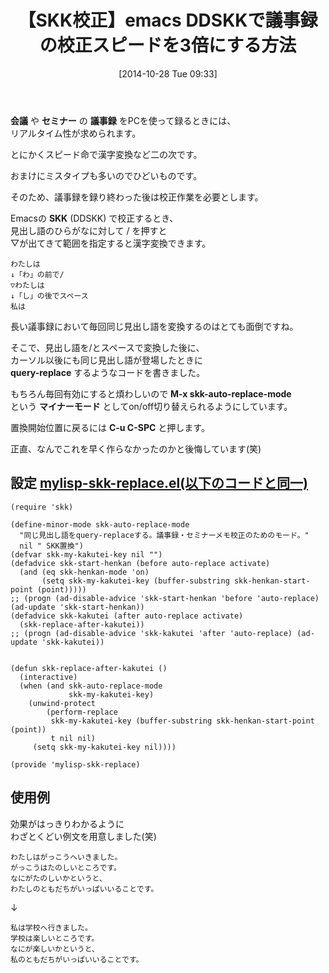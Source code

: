 #+BLOG: rubikitch
#+POSTID: 373
#+BLOG: rubikitch
#+DATE: [2014-10-28 Tue 09:33]
#+PERMALINK: skk-auto-replace-mode
#+OPTIONS: toc:nil num:nil todo:nil pri:nil tags:nil ^:nil \n:t -:nil
#+ISPAGE: nil
#+DESCRIPTION:
# (progn (erase-buffer)(find-file-hook--org2blog/wp-mode))
#+BLOG: rubikitch
#+CATEGORY:  日本語入力
#+TAGS: ddskk
#+DESCRIPTION: skk-auto-replace-modeは確定後にカーソル以後に登場に同じ見出し語に対してquery-replaceします。
#+TAGS: 議事録
#+TITLE: 【SKK校正】emacs DDSKKで議事録の校正スピードを3倍にする方法
*会議* や *セミナー* の *議事録* をPCを使って録るときには、
リアルタイム性が求められます。

とにかくスピード命で漢字変換など二の次です。

おまけにミスタイプも多いのでひどいものです。

そのため、議事録を録り終わった後は校正作業を必要とします。

Emacsの *SKK* (DDSKK) で校正するとき、
見出し語のひらがなに対して / を押すと
▽が出てきて範囲を指定すると漢字変換できます。

#+BEGIN_EXAMPLE
わたしは
↓「わ」の前で/
▽わたしは
↓「し」の後でスペース
私は
#+END_EXAMPLE

長い議事録において毎回同じ見出し語を変換するのはとても面倒ですね。

そこで、見出し語を/とスペースで変換した後に、
カーソル以後にも同じ見出し語が登場したときに
*query-replace* するようなコードを書きました。

もちろん毎回有効にすると煩わしいので *M-x skk-auto-replace-mode*
という *マイナーモード* としてon/off切り替えられるようにしています。

置換開始位置に戻るには *C-u C-SPC* と押します。

正直、なんでこれを早く作らなかったのかと後悔しています(笑)

** 設定 [[http://rubikitch.com/f/mylisp-skk-replace.el][mylisp-skk-replace.el(以下のコードと同一)]]
#+BEGIN: include :file "/r/sync/emacs/init.d/mylisp-skk-replace.el"
#+BEGIN_SRC fundamental
(require 'skk)

(define-minor-mode skk-auto-replace-mode
  "同じ見出し語をquery-replaceする。議事録・セミナーメモ校正のためのモード。"
  nil " SKK置換")
(defvar skk-my-kakutei-key nil "")
(defadvice skk-start-henkan (before auto-replace activate)
  (and (eq skk-henkan-mode 'on)
       (setq skk-my-kakutei-key (buffer-substring skk-henkan-start-point (point)))))
;; (progn (ad-disable-advice 'skk-start-henkan 'before 'auto-replace) (ad-update 'skk-start-henkan))
(defadvice skk-kakutei (after auto-replace activate)
  (skk-replace-after-kakutei))
;; (progn (ad-disable-advice 'skk-kakutei 'after 'auto-replace) (ad-update 'skk-kakutei))


(defun skk-replace-after-kakutei ()
  (interactive)
  (when (and skk-auto-replace-mode
             skk-my-kakutei-key)
    (unwind-protect
        (perform-replace
         skk-my-kakutei-key (buffer-substring skk-henkan-start-point (point))
         t nil nil)
     (setq skk-my-kakutei-key nil))))

(provide 'mylisp-skk-replace)
#+END_SRC

#+END:

** 使用例
効果がはっきりわかるように
わざとくどい例文を用意しました(笑)

#+BEGIN_EXAMPLE
わたしはがっこうへいきました。
がっこうはたのしいところです。
なにがたのしいかというと、
わたしのともだちがいっぱいいることです。
#+END_EXAMPLE
↓
#+BEGIN_EXAMPLE
私は学校へ行きました。
学校は楽しいところです。
なにが楽しいかというと、
私のともだちがいっぱいいることです。
#+END_EXAMPLE
